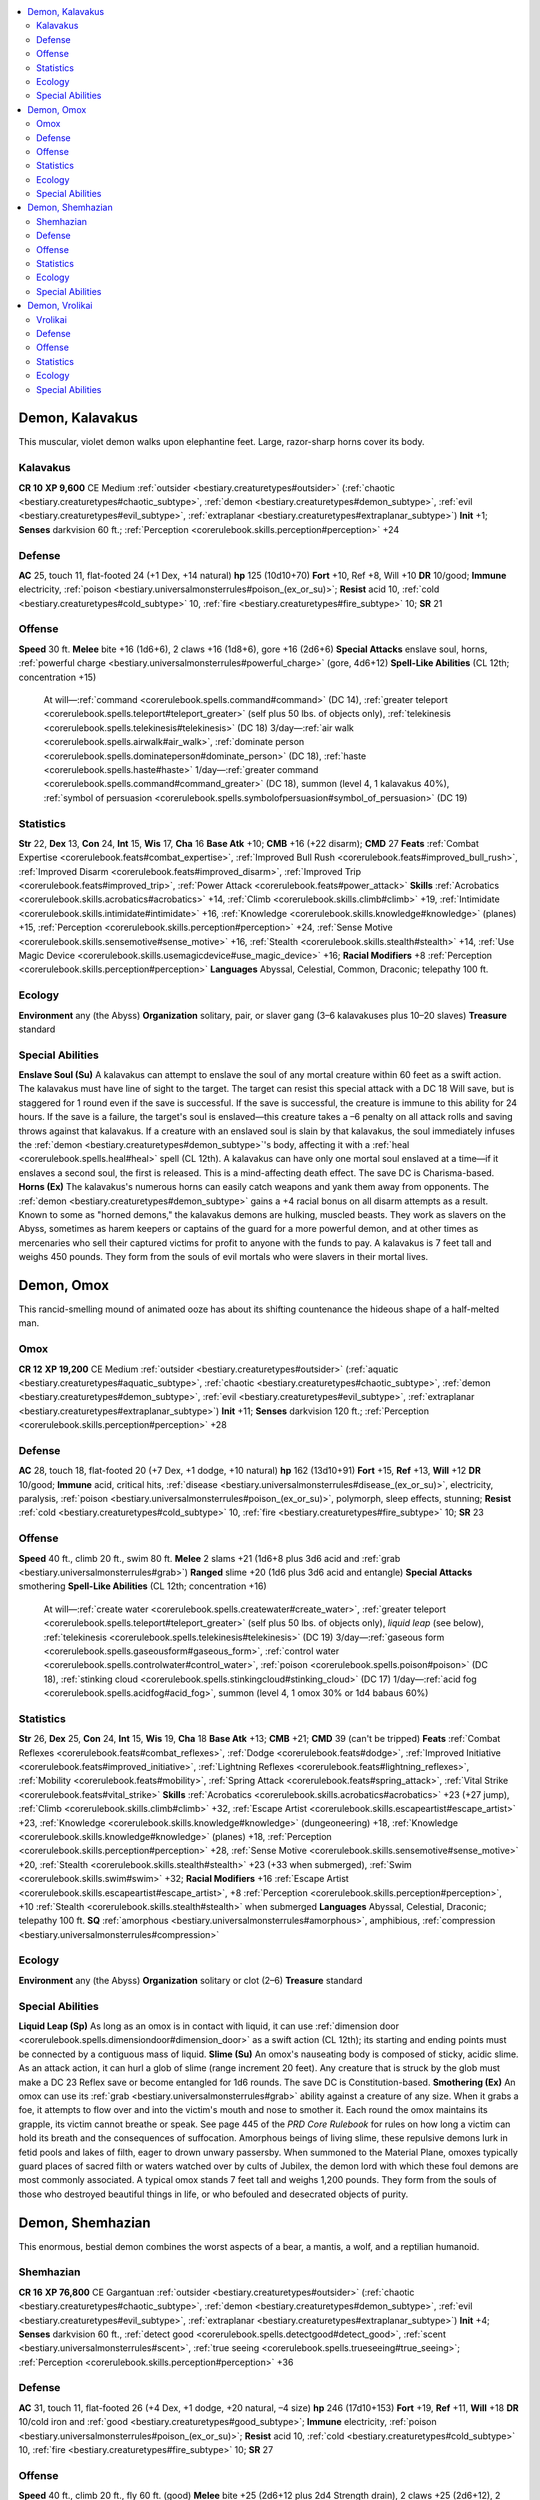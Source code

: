 
.. _`bestiary2.demon`:

.. contents:: \ 

.. _`bestiary2.demon#demon_kalavakus`:

Demon, Kalavakus
*****************
This muscular, violet demon walks upon elephantine feet. Large, razor-sharp horns cover its body.

.. _`bestiary2.demon#kalavakus`:

Kalavakus
==========

**CR 10** 
\ **XP 9,600**
CE Medium :ref:`outsider <bestiary.creaturetypes#outsider>`\  (:ref:`chaotic <bestiary.creaturetypes#chaotic_subtype>`\ , :ref:`demon <bestiary.creaturetypes#demon_subtype>`\ , :ref:`evil <bestiary.creaturetypes#evil_subtype>`\ , :ref:`extraplanar <bestiary.creaturetypes#extraplanar_subtype>`\ )
\ **Init**\  +1; \ **Senses**\  darkvision 60 ft.; :ref:`Perception <corerulebook.skills.perception#perception>`\  +24

.. _`bestiary2.demon#defense`:

Defense
========
\ **AC**\  25, touch 11, flat-footed 24 (+1 Dex, +14 natural)
\ **hp**\  125 (10d10+70)
\ **Fort**\  +10, Ref +8, Will +10
\ **DR**\  10/good; \ **Immune**\  electricity, :ref:`poison <bestiary.universalmonsterrules#poison_(ex_or_su)>`\ ; \ **Resist**\  acid 10, :ref:`cold <bestiary.creaturetypes#cold_subtype>`\  10, :ref:`fire <bestiary.creaturetypes#fire_subtype>`\  10; \ **SR**\  21

.. _`bestiary2.demon#offense`:

Offense
========
\ **Speed**\  30 ft.
\ **Melee**\  bite +16 (1d6+6), 2 claws +16 (1d8+6), gore +16 (2d6+6)
\ **Special Attacks**\  enslave soul, horns, :ref:`powerful charge <bestiary.universalmonsterrules#powerful_charge>`\  (gore, 4d6+12)
\ **Spell-Like Abilities**\  (CL 12th; concentration +15)
 At will—:ref:`command <corerulebook.spells.command#command>`\  (DC 14), :ref:`greater teleport <corerulebook.spells.teleport#teleport_greater>`\  (self plus 50 lbs. of objects only), :ref:`telekinesis <corerulebook.spells.telekinesis#telekinesis>`\  (DC 18)
 3/day—:ref:`air walk <corerulebook.spells.airwalk#air_walk>`\ , :ref:`dominate person <corerulebook.spells.dominateperson#dominate_person>`\  (DC 18), :ref:`haste <corerulebook.spells.haste#haste>`
 1/day—:ref:`greater command <corerulebook.spells.command#command_greater>`\  (DC 18), summon (level 4, 1 kalavakus 40%), :ref:`symbol of persuasion <corerulebook.spells.symbolofpersuasion#symbol_of_persuasion>`\  (DC 19)

.. _`bestiary2.demon#statistics`:

Statistics
===========
\ **Str**\  22, \ **Dex**\  13, \ **Con**\  24, \ **Int**\  15, \ **Wis**\  17, \ **Cha**\  16
\ **Base Atk**\  +10; \ **CMB**\  +16 (+22 disarm); \ **CMD**\  27
\ **Feats**\  :ref:`Combat Expertise <corerulebook.feats#combat_expertise>`\ , :ref:`Improved Bull Rush <corerulebook.feats#improved_bull_rush>`\ , :ref:`Improved Disarm <corerulebook.feats#improved_disarm>`\ , :ref:`Improved Trip <corerulebook.feats#improved_trip>`\ , :ref:`Power Attack <corerulebook.feats#power_attack>`
\ **Skills**\  :ref:`Acrobatics <corerulebook.skills.acrobatics#acrobatics>`\  +14, :ref:`Climb <corerulebook.skills.climb#climb>`\  +19, :ref:`Intimidate <corerulebook.skills.intimidate#intimidate>`\  +16, :ref:`Knowledge <corerulebook.skills.knowledge#knowledge>`\  (planes) +15, :ref:`Perception <corerulebook.skills.perception#perception>`\  +24, :ref:`Sense Motive <corerulebook.skills.sensemotive#sense_motive>`\  +16, :ref:`Stealth <corerulebook.skills.stealth#stealth>`\  +14, :ref:`Use Magic Device <corerulebook.skills.usemagicdevice#use_magic_device>`\  +16; \ **Racial Modifiers**\  +8 :ref:`Perception <corerulebook.skills.perception#perception>`
\ **Languages**\  Abyssal, Celestial, Common, Draconic; telepathy 100 ft.

.. _`bestiary2.demon#ecology`:

Ecology
========
\ **Environment**\  any (the Abyss)
\ **Organization**\  solitary, pair, or slaver gang (3–6 kalavakuses plus 10–20 slaves)
\ **Treasure**\  standard

.. _`bestiary2.demon#special_abilities`:

Special Abilities
==================
\ **Enslave Soul (Su)**\  A kalavakus can attempt to enslave the soul of any mortal creature within 60 feet as a swift action. The kalavakus must have line of sight to the target. The target can resist this special attack with a DC 18 Will save, but is staggered for 1 round even if the save is successful. If the save is successful, the creature is immune to this ability for 24 hours. If the save is a failure, the target's soul is enslaved—this creature takes a –6 penalty on all attack rolls and saving throws against that kalavakus. If a creature with an enslaved soul is slain by that kalavakus, the soul immediately infuses the :ref:`demon <bestiary.creaturetypes#demon_subtype>`\ 's body, affecting it with a :ref:`heal <corerulebook.spells.heal#heal>`\  spell (CL 12th). A kalavakus can have only one mortal soul enslaved at a time—if it enslaves a second soul, the first is released. This is a mind-affecting death effect. The save DC is Charisma-based.
\ **Horns (Ex)**\  The kalavakus's numerous horns can easily catch weapons and yank them away from opponents. The :ref:`demon <bestiary.creaturetypes#demon_subtype>`\  gains a +4 racial bonus on all disarm attempts as a result.
Known to some as "horned demons," the kalavakus demons are hulking, muscled beasts. They work as slavers on the Abyss, sometimes as harem keepers or captains of the guard for a more powerful demon, and at other times as mercenaries who sell their captured victims for profit to anyone with the funds to pay.
A kalavakus is 7 feet tall and weighs 450 pounds. They form from the souls of evil mortals who were slavers in their mortal lives.

.. _`bestiary2.demon#demon_omox`:

Demon, Omox
************
This rancid-smelling mound of animated ooze has about its shifting countenance the hideous shape of a half-melted man.

.. _`bestiary2.demon#omox`:

Omox
=====

**CR 12** 
\ **XP 19,200**
CE Medium :ref:`outsider <bestiary.creaturetypes#outsider>`\  (:ref:`aquatic <bestiary.creaturetypes#aquatic_subtype>`\ , :ref:`chaotic <bestiary.creaturetypes#chaotic_subtype>`\ , :ref:`demon <bestiary.creaturetypes#demon_subtype>`\ , :ref:`evil <bestiary.creaturetypes#evil_subtype>`\ , :ref:`extraplanar <bestiary.creaturetypes#extraplanar_subtype>`\ )
\ **Init**\  +11; \ **Senses**\  darkvision 120 ft.; :ref:`Perception <corerulebook.skills.perception#perception>`\  +28

Defense
========
\ **AC**\  28, touch 18, flat-footed 20 (+7 Dex, +1 dodge, +10 natural)
\ **hp**\  162 (13d10+91)
\ **Fort**\  +15, \ **Ref**\  +13, \ **Will**\  +12
\ **DR**\  10/good; \ **Immune**\  acid, critical hits, :ref:`disease <bestiary.universalmonsterrules#disease_(ex_or_su)>`\ , electricity, paralysis, :ref:`poison <bestiary.universalmonsterrules#poison_(ex_or_su)>`\ , polymorph, sleep effects, stunning; \ **Resist**\  :ref:`cold <bestiary.creaturetypes#cold_subtype>`\  10, :ref:`fire <bestiary.creaturetypes#fire_subtype>`\  10; \ **SR**\  23

Offense
========
\ **Speed**\  40 ft., climb 20 ft., swim 80 ft.
\ **Melee**\  2 slams +21 (1d6+8 plus 3d6 acid and :ref:`grab <bestiary.universalmonsterrules#grab>`\ )
\ **Ranged**\  slime +20 (1d6 plus 3d6 acid and entangle)
\ **Special Attacks**\  smothering
\ **Spell-Like Abilities**\  (CL 12th; concentration +16)
 At will—:ref:`create water <corerulebook.spells.createwater#create_water>`\ , :ref:`greater teleport <corerulebook.spells.teleport#teleport_greater>`\  (self plus 50 lbs. of objects only), \ *liquid leap*\  (see below), :ref:`telekinesis <corerulebook.spells.telekinesis#telekinesis>`\  (DC 19)
 3/day—:ref:`gaseous form <corerulebook.spells.gaseousform#gaseous_form>`\ , :ref:`control water <corerulebook.spells.controlwater#control_water>`\ , :ref:`poison <corerulebook.spells.poison#poison>`\  (DC 18), :ref:`stinking cloud <corerulebook.spells.stinkingcloud#stinking_cloud>`\  (DC 17)
 1/day—:ref:`acid fog <corerulebook.spells.acidfog#acid_fog>`\ , summon (level 4, 1 omox 30% or 1d4 babaus 60%)

Statistics
===========
\ **Str**\  26, \ **Dex**\  25, \ **Con**\  24, \ **Int**\  15, \ **Wis**\  19, \ **Cha**\  18
\ **Base Atk**\  +13; \ **CMB**\  +21; \ **CMD**\  39 (can't be tripped)
\ **Feats**\  :ref:`Combat Reflexes <corerulebook.feats#combat_reflexes>`\ , :ref:`Dodge <corerulebook.feats#dodge>`\ , :ref:`Improved Initiative <corerulebook.feats#improved_initiative>`\ , :ref:`Lightning Reflexes <corerulebook.feats#lightning_reflexes>`\ , :ref:`Mobility <corerulebook.feats#mobility>`\ , :ref:`Spring Attack <corerulebook.feats#spring_attack>`\ , :ref:`Vital Strike <corerulebook.feats#vital_strike>`
\ **Skills**\  :ref:`Acrobatics <corerulebook.skills.acrobatics#acrobatics>`\  +23 (+27 jump), :ref:`Climb <corerulebook.skills.climb#climb>`\  +32, :ref:`Escape Artist <corerulebook.skills.escapeartist#escape_artist>`\  +23, :ref:`Knowledge <corerulebook.skills.knowledge#knowledge>`\  (dungeoneering) +18, :ref:`Knowledge <corerulebook.skills.knowledge#knowledge>`\  (planes) +18, :ref:`Perception <corerulebook.skills.perception#perception>`\  +28, :ref:`Sense Motive <corerulebook.skills.sensemotive#sense_motive>`\  +20, :ref:`Stealth <corerulebook.skills.stealth#stealth>`\  +23 (+33 when submerged), :ref:`Swim <corerulebook.skills.swim#swim>`\  +32; \ **Racial Modifiers**\  +16 :ref:`Escape Artist <corerulebook.skills.escapeartist#escape_artist>`\ , +8 :ref:`Perception <corerulebook.skills.perception#perception>`\ , +10 :ref:`Stealth <corerulebook.skills.stealth#stealth>`\  when submerged
\ **Languages**\  Abyssal, Celestial, Draconic; telepathy 100 ft.
\ **SQ**\  :ref:`amorphous <bestiary.universalmonsterrules#amorphous>`\ , amphibious, :ref:`compression <bestiary.universalmonsterrules#compression>`

Ecology
========
\ **Environment**\  any (the Abyss)
\ **Organization**\  solitary or clot (2–6)
\ **Treasure**\  standard

Special Abilities
==================
\ **Liquid Leap (Sp)**\  As long as an omox is in contact with liquid, it can use :ref:`dimension door <corerulebook.spells.dimensiondoor#dimension_door>`\  as a swift action (CL 12th); its starting and ending points must be connected by a contiguous mass of liquid.
\ **Slime (Su)**\  An omox's nauseating body is composed of sticky, acidic slime. As an attack action, it can hurl a glob of slime (range increment 20 feet). Any creature that is struck by the glob must make a DC 23 Reflex save or become entangled for 1d6 rounds. The save DC is Constitution-based.
\ **Smothering (Ex)**\  An omox can use its :ref:`grab <bestiary.universalmonsterrules#grab>`\  ability against a creature of any size. When it grabs a foe, it attempts to flow over and into the victim's mouth and nose to smother it. Each round the omox maintains its grapple, its victim cannot breathe or speak. See page 445 of the \ *PRD Core Rulebook*\  for rules on how long a victim can hold its breath and the consequences of suffocation.
Amorphous beings of living slime, these repulsive demons lurk in fetid pools and lakes of filth, eager to drown unwary passersby. When summoned to the Material Plane, omoxes typically guard places of sacred filth or waters watched over by cults of Jubilex, the demon lord with which these foul demons are most commonly associated.
A typical omox stands 7 feet tall and weighs 1,200 pounds. They form from the souls of those who destroyed beautiful things in life, or who befouled and desecrated objects of purity.

.. _`bestiary2.demon#demon_shemhazian`:

Demon, Shemhazian
******************
This enormous, bestial demon combines the worst aspects of a bear, a mantis, a wolf, and a reptilian humanoid.

.. _`bestiary2.demon#shemhazian`:

Shemhazian
===========

**CR 16** 
\ **XP 76,800**
CE Gargantuan :ref:`outsider <bestiary.creaturetypes#outsider>`\  (:ref:`chaotic <bestiary.creaturetypes#chaotic_subtype>`\ , :ref:`demon <bestiary.creaturetypes#demon_subtype>`\ , :ref:`evil <bestiary.creaturetypes#evil_subtype>`\ , :ref:`extraplanar <bestiary.creaturetypes#extraplanar_subtype>`\ )
\ **Init**\  +4; \ **Senses**\  darkvision 60 ft., :ref:`detect good <corerulebook.spells.detectgood#detect_good>`\ , :ref:`scent <bestiary.universalmonsterrules#scent>`\ , :ref:`true seeing <corerulebook.spells.trueseeing#true_seeing>`\ ; :ref:`Perception <corerulebook.skills.perception#perception>`\  +36

Defense
========
\ **AC**\  31, touch 11, flat-footed 26 (+4 Dex, +1 dodge, +20 natural, –4 size)
\ **hp**\  246 (17d10+153)
\ **Fort**\  +19, \ **Ref**\  +11, \ **Will**\  +18
\ **DR**\  10/cold iron and :ref:`good <bestiary.creaturetypes#good_subtype>`\ ; \ **Immune**\  electricity, :ref:`poison <bestiary.universalmonsterrules#poison_(ex_or_su)>`\ ; \ **Resist**\  acid 10, :ref:`cold <bestiary.creaturetypes#cold_subtype>`\  10, :ref:`fire <bestiary.creaturetypes#fire_subtype>`\  10; \ **SR**\  27

Offense
========
\ **Speed**\  40 ft., climb 20 ft., fly 60 ft. (good)
\ **Melee**\  bite +25 (2d6+12 plus 2d4 Strength drain), 2 claws +25 (2d6+12), 2 pincers +23 (1d12+6), tail slap +23 (2d6+6)
\ **Space**\  20 ft.; \ **Reach**\  20 ft. (30 ft. with tail slap)
\ **Special Attacks**\  paralyzing :ref:`gaze <bestiary.universalmonsterrules#gaze>`\ , rend (2 claws, 2d6+18)
\ **Spell-Like Abilities**\  (CL 15th; concentration +18)
 Constant—:ref:`detect good <corerulebook.spells.detectgood#detect_good>`\ , :ref:`fly <corerulebook.spells.fly>`\ , :ref:`true seeing <corerulebook.spells.trueseeing#true_seeing>`
 At will—:ref:`greater teleport <corerulebook.spells.teleport#teleport_greater>`\  (self plus 50 lbs. of objects only), :ref:`invisibility <corerulebook.spells.invisibility#invisibility>`\ , :ref:`telekinesis <corerulebook.spells.telekinesis#telekinesis>`\  (DC 18)
 3/day—:ref:`clairaudience/clairvoyance <corerulebook.spells.clairaudienceclairvoyance#clairaudience_clairvoyance>`\ , :ref:`mass inflict serious wounds <corerulebook.spells.inflictseriouswounds#inflict_serious_wounds_mass>`\  (DC 20), :ref:`prying eyes <corerulebook.spells.pryingeyes#prying_eyes>`
 1/day—:ref:`blasphemy <corerulebook.spells.blasphemy#blasphemy>`\  (DC 20), summon (level 5, 1 shemhazian 30% or 1d4 vrocks 60%)

Statistics
===========
\ **Str**\  35, \ **Dex**\  19, \ **Con**\  29, \ **Int**\  10, \ **Wis**\  26, \ **Cha**\  16
\ **Base Atk**\  +17; \ **CMB**\  +33; \ **CMD**\  48
\ **Feats**\  :ref:`Awesome Blow <bestiary.monsterfeats#awesome_blow>`\ , :ref:`Combat Reflexes <corerulebook.feats#combat_reflexes>`\ , :ref:`Dodge <corerulebook.feats#dodge>`\ , :ref:`Improved Bull Rush <corerulebook.feats#improved_bull_rush>`\ , :ref:`Improved Vital Strike <corerulebook.feats#improved_vital_strike>`\ , :ref:`Lightning Reflexes <corerulebook.feats#lightning_reflexes>`\ , :ref:`Multiattack <bestiary.monsterfeats#multiattack>`\ , :ref:`Power Attack <corerulebook.feats#power_attack>`\ , :ref:`Vital Strike <corerulebook.feats#vital_strike>`
\ **Skills**\  :ref:`Bluff <corerulebook.skills.bluff#bluff>`\  +23, :ref:`Climb <corerulebook.skills.climb#climb>`\  +20, :ref:`Fly <corerulebook.skills.fly#fly>`\  +2, :ref:`Heal <corerulebook.skills.heal#heal>`\  +28, :ref:`Intimidate <corerulebook.skills.intimidate#intimidate>`\  +23, :ref:`Knowledge <corerulebook.skills.knowledge#knowledge>`\  (religion) +20, :ref:`Perception <corerulebook.skills.perception#perception>`\  +36, :ref:`Sense Motive <corerulebook.skills.sensemotive#sense_motive>`\  +28; \ **Racial Modifiers**\  +8 :ref:`Perception <corerulebook.skills.perception#perception>`
\ **Languages**\  Abyssal, Celestial, Draconic; telepathy 100 ft.

Ecology
========
\ **Environment**\  any (the Abyss)
\ **Organization**\  solitary
\ **Treasure**\  standard

Special Abilities
==================
Paralyzing :ref:`Gaze <bestiary.universalmonsterrules#gaze>`\  (Su) Paralysis for 1 round, 30 feet, Fortitude DC 21 negates. :ref:`Evil <bestiary.creaturetypes#evil_subtype>`\  creatures are immune to this effect. The save DC is Charisma-based.
\ **Strength Drain (Su)**\  A shemhazian :ref:`demon <bestiary.creaturetypes#demon_subtype>`\  deals 2d4 points of Strength drain with each successful bite. A DC 27 Fortitude save reduces this amount to 1d4 points of Strength damage. The save DC is Constitution-based.
Although nearly all the horrors of the Abyss prey upon one another in an endless, eternal bloodbath, shemhazians are predators among predators. They are more intimidating and physically powerful than most demons, combining the features of numerous insectile and bestial hunters into one massive, deadly form. Although they don't require sustenance, shemhazians take perverse delight in mutilating and eating their victims.
A shemhazian stands 35 feet tall and weighs 12,000 pounds. They form from the sinful souls of torturers and those who enjoyed mutilating living victims to death.

.. _`bestiary2.demon#demon_vrolikai`:

Demon, Vrolikai
****************
This black-skinned, bat-winged demon has four arms; a long, thin tail; and a leering, fanged face with dead, white eyes. 

.. _`bestiary2.demon#vrolikai`:

Vrolikai
=========

**CR 19** 
\ **XP 204,800**
CE Large :ref:`outsider <bestiary.creaturetypes#outsider>`\  (:ref:`chaotic <bestiary.creaturetypes#chaotic_subtype>`\ , :ref:`demon <bestiary.creaturetypes#demon_subtype>`\ , :ref:`evil <bestiary.creaturetypes#evil_subtype>`\ , :ref:`extraplanar <bestiary.creaturetypes#extraplanar_subtype>`\ )
\ **Init**\  +10; \ **Senses**\  darkvision 120 ft., low-light vision, :ref:`true seeing <corerulebook.spells.trueseeing#true_seeing>`\ ; :ref:`Perception <corerulebook.skills.perception#perception>`\  +36

Defense
========
\ **AC**\  35, touch 16, flat-footed 28 (+6 Dex, +1 dodge, +19 natural, –1 size)
\ **hp**\  332 (19d10+228)
\ **Fort**\  +18, \ **Ref**\  +17, \ **Will**\  +17
\ **DR**\  15/cold iron and :ref:`good <bestiary.creaturetypes#good_subtype>`\ ; \ **Immune**\  death effects, electricity, :ref:`poison <bestiary.universalmonsterrules#poison_(ex_or_su)>`\ ; \ **Resist**\  acid 10, :ref:`cold <bestiary.creaturetypes#cold_subtype>`\  10, :ref:`fire <bestiary.creaturetypes#fire_subtype>`\  10; \ **SR**\  30

Offense
========
\ **Speed**\  40 ft., fly 60 ft. (perfect)
\ **Melee**\  \ *+1 black flame knife*\  +29/+24/+19/+14 (1d6+11/19–20 plus energy drain), 3 \ *+1 black flame knives*\  +29 (1d6+6/19–20 plus energy drain), bite +23 (1d8+5), sting +23 (1d6+5 plus madness) or bite +28 (1d8+10), 4 claws +28 (1d6+10), sting +28 (1d6+10 plus madness)
\ **Space**\  10 ft.; \ **Reach**\  10 ft.
\ **Special Attacks**\  black flame knives, death-stealing :ref:`gaze <bestiary.universalmonsterrules#gaze>`\ , :ref:`multiweapon mastery <bestiary.universalmonsterrules#multiweapon_mastery>`
\ **Spell-Like Abilities**\  (CL 19th; concentration +27)
 Constant—:ref:`true seeing <corerulebook.spells.trueseeing#true_seeing>`
 At will—:ref:`deeper darkness <corerulebook.spells.deeperdarkness#deeper_darkness>`\ , :ref:`enervation <corerulebook.spells.enervation#enervation>`\ , :ref:`greater teleport <corerulebook.spells.teleport#teleport_greater>`\  (self plus 50 lbs. of objects only), :ref:`telekinesis <corerulebook.spells.telekinesis#telekinesis>`\  (DC 23)
 3/day—quickened :ref:`enervation <corerulebook.spells.enervation#enervation>`\ , :ref:`regenerate <corerulebook.spells.regenerate#regenerate>`\ , :ref:`silence <corerulebook.spells.silence#silence>`\  (DC 20), :ref:`vampiric touch <corerulebook.spells.vampirictouch#vampiric_touch>`
 1/day—:ref:`mass hold monster <corerulebook.spells.holdmonster#hold_monster_mass>`\  (DC 27), summon (level 6, 1 marilith 50% or 1d4 glabrezus 75%), :ref:`symbol of death <corerulebook.spells.symbolofdeath#symbol_of_death>`\  (DC 26)

Statistics
===========
\ **Str**\  30, \ **Dex**\  23, \ **Con**\  35, \ **Int**\  22, \ **Wis**\  23, \ **Cha**\  26
\ **Base Atk**\  +19; \ **CMB**\  +30; \ **CMD**\  47
\ **Feats**\  :ref:`Cleave <corerulebook.feats#cleave>`\ , :ref:`Combat Expertise <corerulebook.feats#combat_expertise>`\ , :ref:`Dodge <corerulebook.feats#dodge>`\ , :ref:`Flyby Attack <bestiary.monsterfeats#flyby_attack>`\ , :ref:`Improved Initiative <corerulebook.feats#improved_initiative>`\ , :ref:`Improved Vital Strike <corerulebook.feats#improved_vital_strike>`\ , :ref:`Mobility <corerulebook.feats#mobility>`\ , :ref:`Power Attack <corerulebook.feats#power_attack>`\ , :ref:`Quicken Spell-Like Ability <bestiary.monsterfeats#quicken_spell_like_ability>`\  (:ref:`enervation <corerulebook.spells.enervation#enervation>`\ ), :ref:`Vital Strike <corerulebook.feats#vital_strike>`
\ **Skills**\  :ref:`Acrobatics <corerulebook.skills.acrobatics#acrobatics>`\  +25 (+29 jump), :ref:`Bluff <corerulebook.skills.bluff#bluff>`\  +30, :ref:`Fly <corerulebook.skills.fly#fly>`\  +34, :ref:`Intimidate <corerulebook.skills.intimidate#intimidate>`\  +27, :ref:`Knowledge <corerulebook.skills.knowledge#knowledge>`\  (arcana) +25, :ref:`Knowledge <corerulebook.skills.knowledge#knowledge>`\  (planes) +28, :ref:`Perception <corerulebook.skills.perception#perception>`\  +36, :ref:`Sense Motive <corerulebook.skills.sensemotive#sense_motive>`\  +28, :ref:`Spellcraft <corerulebook.skills.spellcraft#spellcraft>`\  +25, :ref:`Stealth <corerulebook.skills.stealth#stealth>`\  +24 (+32 in shadowy areas), :ref:`Survival <corerulebook.skills.survival#survival>`\  +25, Use Magic Device +27; \ **Racial Modifiers**\  +8 :ref:`Perception <corerulebook.skills.perception#perception>`\ , +8 :ref:`Stealth <corerulebook.skills.stealth#stealth>`\  in shadowy areas
\ **Languages**\  Abyssal, Celestial, Draconic; telepathy 100 ft.

Ecology
========
\ **Environment**\  any (the Abyss)
\ **Organization**\  solitary
\ **Treasure**\  double

Special Abilities
==================
\ **Black Flame Knives (Su)**\  A vrolikai can manifest daggers made of crystallized black flames in each of its four hands as a free action. These weapons function as \ *+1 daggers*\ that bestow one permanent negative level on a successful hit. A DC 27 Fortitude negates the negative level, although on a critical hit, no save is allowed. The save DC is Charisma-based.
\ **Death-Stealing Gaze (Su)**\  1 permanent negative level, 30 ft., Fort DC 27 negates. Creatures slain by these negative levels become juju zombies under the vrolikai's control. The save DC is Charisma-based.
\ **Madness (Su)**\  A creature stung by a vrolikai's tail must make a DC 27 Will save to resist taking 1d6 points of Charisma drain and becoming confused for 1d4 rounds. On a successful save, the victim is instead staggered for 1d4 rounds as strange visions assault its mind. This is a mind-affecting effect. The save DC is Charisma-based.
:ref:`Multiweapon Mastery <bestiary.universalmonsterrules#multiweapon_mastery>`\  (Ex) A vrolikai never takes penalties on its attack roll when fighting with multiple weapons.
A vrolikai is 14 feet tall but weighs only 500 pounds. Unlike other demons, it does not form from a sinful soul—it instead manifests from a nabasu demon that returns to the Abyss after growing to maturity on the Material Plane. Not all nabasus survive this transformation, but those who do become powerful indeed—vrolikai usually rule large regions of unclaimed Abyssal land, and often serve as assassins or ambassadors to demon lords in need of an agent in a distant realm.

